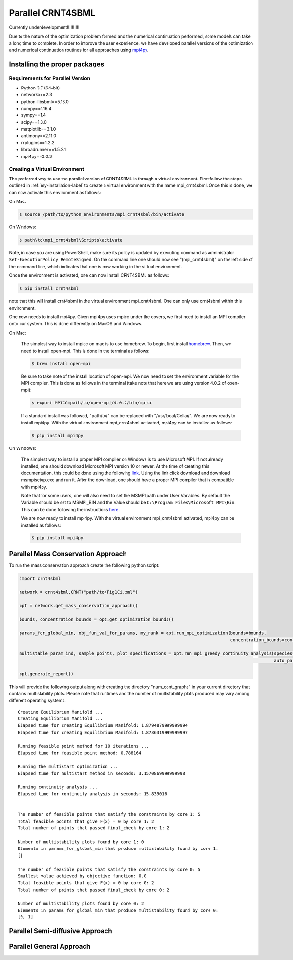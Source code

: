 .. highlight:: shell

.. _parallel-crnt4sbml-label:

====================
Parallel CRNT4SBML
====================

Currently underdevelopment!!!!!!!!!!

Due to the nature of the optimization problem formed and the numerical continuation performed, some models can take
a long time to complete. In order to improve the user experience, we have developed parallel versions of the optimization
and numerical continuation routines for all approaches using `mpi4py <https://mpi4py.readthedocs.io/en/stable/>`_.

Installing the proper packages
+++++++++++++++++++++++++++++++++

Requirements for Parallel Version
-----------------------------------

- Python 3.7 (64-bit)
- networkx==2.3
- python-libsbml==5.18.0
- numpy==1.16.4
- sympy==1.4
- scipy==1.3.0
- matplotlib==3.1.0
- antimony==2.11.0
- rrplugins==1.2.2
- libroadrunner==1.5.2.1
- mpi4py==3.0.3

Creating a Virtual Environment
--------------------------------

The preferred way to use the parallel version of CRNT4SBML is through a virtual environment. First follow the steps
outlined in :ref:`my-installation-label` to create a virtual environment with the name mpi_crnt4sbml. Once this is done,
we can now activate this environment as follows:

On Mac:

.. code-block:: console

    $ source /path/to/python_environments/mpi_crnt4sbml/bin/activate

On Windows:

.. code-block:: console

    $ path\to\mpi_crnt4sbml\Scripts\activate

Note, in case you are using PowerShell, make sure its policy is updated by executing command as administrator
``Set-ExecutionPolicy RemoteSigned``. On the command line one should now see "(mpi_crnt4sbml)" on the left side of the
command line, which indicates that one is now working in the virtual environment.

Once the environment is activated, one can now install CRNT4SBML as follows:

.. code-block:: console

    $ pip install crnt4sbml

note that this will install crnt4sbml in the virtual environment mpi_crnt4sbml. One can only use crnt4sbml within this
environment.

One now needs to install mpi4py. Given mpi4py uses mpicc under the covers, we first need to install an MPI compiler
onto our system. This is done differently on MacOS and Windows.

On Mac:

    The simplest way to install mpicc on mac is to use homebrew. To begin, first install
    `homebrew <https://docs.brew.sh/Installation>`_. Then, we need to install open-mpi. This is done in the terminal
    as follows:

    .. code-block:: console

        $ brew install open-mpi

    Be sure to take note of the install location of open-mpi. We now need to set the environment variable for the MPI
    compiler. This is done as follows in the terminal (take note that here we are using version 4.0.2 of open-mpi):

    .. code-block:: console

        $ export MPICC=path/to/open-mpi/4.0.2/bin/mpicc

    If a standard install was followed, "path/to/" can be replaced with "/usr/local/Cellar/". We are now ready to
    install mpi4py. With the virtual environment mpi_crnt4sbml activated, mpi4py can be installed as follows:

    .. code-block:: console

        $ pip install mpi4py

On Windows:

    The simplest way to install a proper MPI compiler on Windows is to use Microsoft MPI. If not already installed,
    one should download Microsoft MPI version 10 or newer. At the time of creating this documentation, this could be
    done using the following `link <https://www.microsoft.com/en-us/download/details.aspx?id=57467>`_. Using the link
    click download and download msmpisetup.exe and run it. After the download, one should have a proper MPI compiler
    that is compatible with mpi4py.

    Note that for some users, one will also need to set the MSMPI path under User Variables. By default the Variable
    should be set to MSMPI_BIN and the Value should be ``C:\Program Files\Microsoft MPI\Bin``. This can be done
    following the instructions `here <https://www.computerhope.com/issues/ch000549.htm>`_.

    We are now ready to install mpi4py. With the virtual environment mpi_crnt4sbml activated, mpi4py can be installed
    as follows:

    .. code-block:: console

        $ pip install mpi4py


Parallel Mass Conservation Approach
+++++++++++++++++++++++++++++++++++++

To run the mass conservation approach create the following python script:

.. code-block:: python

   import crnt4sbml

   network = crnt4sbml.CRNT("path/to/Fig1Ci.xml")

   opt = network.get_mass_conservation_approach()

   bounds, concentration_bounds = opt.get_optimization_bounds()

   params_for_global_min, obj_fun_val_for_params, my_rank = opt.run_mpi_optimization(bounds=bounds,
                                                                                     concentration_bounds=concentration_bounds)

   multistable_param_ind, sample_points, plot_specifications = opt.run_mpi_greedy_continuity_analysis(species="s15", parameters=params_for_global_min,
                                                                                                      auto_parameters={'PrincipalContinuationParameter': 'C3'})

   opt.generate_report()

This will provide the following output along with creating the directory "num\_cont\_graphs" in your current
directory that contains multistability plots. Please note that runtimes and the number of multistability plots produced
may vary among different operating systems.

::

    Creating Equilibrium Manifold ...
    Creating Equilibrium Manifold ...
    Elapsed time for creating Equilibrium Manifold: 1.8794879999999994
    Elapsed time for creating Equilibrium Manifold: 1.8736319999999997

    Running feasible point method for 10 iterations ...
    Elapsed time for feasible point method: 0.788164

    Running the multistart optimization ...
    Elapsed time for multistart method in seconds: 3.1570869999999998

    Running continuity analysis ...
    Elapsed time for continuity analysis in seconds: 15.839016


    The number of feasible points that satisfy the constraints by core 1: 5
    Total feasible points that give F(x) = 0 by core 1: 2
    Total number of points that passed final_check by core 1: 2

    Number of multistability plots found by core 1: 0
    Elements in params_for_global_min that produce multistability found by core 1:
    []

    The number of feasible points that satisfy the constraints by core 0: 5
    Smallest value achieved by objective function: 0.0
    Total feasible points that give F(x) = 0 by core 0: 2
    Total number of points that passed final_check by core 0: 2

    Number of multistability plots found by core 0: 2
    Elements in params_for_global_min that produce multistability found by core 0:
    [0, 1]



Parallel Semi-diffusive Approach
+++++++++++++++++++++++++++++++++++++


Parallel General Approach
+++++++++++++++++++++++++++


.. _pip: https://pip.pypa.io

